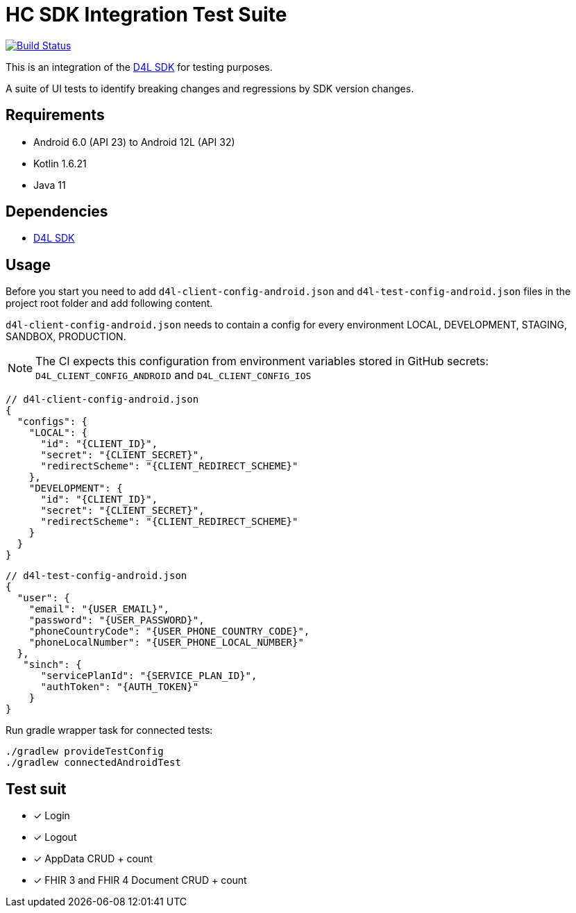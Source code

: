 = HC SDK Integration Test Suite

image:https://github.com/d4l-data4life/hc-sdk-kmp-integration/workflows/D4L%20CI%20-%20Login%20verification/badge.svg[Build Status,link=https://github.com/d4l-data4life/hc-sdk-android-integration/actions?query=workflow%3A%22D4L+CI+Android+-+Login+verification%22]

This is an integration of the link:https://github.com/d4l-data4life/hc-sdk-kmp[D4L SDK] for testing purposes.

A suite of UI tests to identify breaking changes and regressions by SDK version changes.

== Requirements

* Android 6.0 (API 23) to Android 12L (API 32)
* Kotlin 1.6.21
* Java 11

== Dependencies

* link:https://github.com/d4l-data4life/hc-sdk-kmp[D4L SDK]

== Usage

Before you start you need to add `d4l-client-config-android.json` and `d4l-test-config-android.json` files in the project root folder and add following content.

`d4l-client-config-android.json` needs to contain a config for every environment LOCAL, DEVELOPMENT, STAGING, SANDBOX, PRODUCTION.

NOTE: The CI expects this configuration from environment variables stored in GitHub secrets: `D4L_CLIENT_CONFIG_ANDROID` and `D4L_CLIENT_CONFIG_IOS`

[source,json,d4l-client-config-android.json]
----
// d4l-client-config-android.json
{
  "configs": {
    "LOCAL": {
      "id": "{CLIENT_ID}",
      "secret": "{CLIENT_SECRET}",
      "redirectScheme": "{CLIENT_REDIRECT_SCHEME}"
    },
    "DEVELOPMENT": {
      "id": "{CLIENT_ID}",
      "secret": "{CLIENT_SECRET}",
      "redirectScheme": "{CLIENT_REDIRECT_SCHEME}"
    }
  }
}
----

[source,json,d4l-test-config-android.json]
----
// d4l-test-config-android.json
{
  "user": {
    "email": "{USER_EMAIL}",
    "password": "{USER_PASSWORD}",
    "phoneCountryCode": "{USER_PHONE_COUNTRY_CODE}",
    "phoneLocalNumber": "{USER_PHONE_LOCAL_NUMBER}"
  },
   "sinch": {
      "servicePlanId": "{SERVICE_PLAN_ID}",
      "authToken": "{AUTH_TOKEN}"
    }
}
----

Run gradle wrapper task for connected tests:

[source,bash]
----
./gradlew provideTestConfig
./gradlew connectedAndroidTest
----

== Test suit

* [x] Login
* [x] Logout
* [x] AppData CRUD + count
* [x] FHIR 3 and FHIR 4 Document CRUD + count
